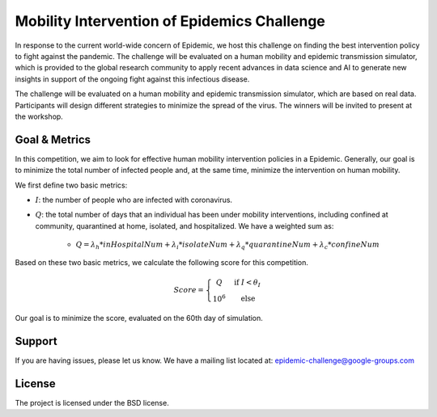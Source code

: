 Mobility Intervention of Epidemics Challenge
======================
In response to the current world-wide concern of Epidemic, we host this challenge on finding the best intervention policy to fight against the pandemic. The challenge will be evaluated on a human mobility and epidemic transmission simulator, which is provided to the global research community to apply recent advances in data science and AI to generate new insights in support of the ongoing fight against this infectious disease. 

The challenge will be evaluated on a human mobility and epidemic transmission simulator, which are based on real data. Participants will design different strategies to minimize the spread of the virus. The winners will be invited to present at the workshop.



.. only:: html

   .. figure:: visualization.gif
    :align: center
    

Goal & Metrics
--------------

In this competition, we aim to look for effective human mobility intervention policies in a Epidemic. Generally, our goal is to minimize the total number of infected people and, at the same time, minimize the intervention on human mobility.

We first define two basic metrics:

- :math:`I`: the number of people who are infected with coronavirus.
- :math:`Q`: the total number of days that an individual has been under mobility interventions, including confined at community, quarantined at home, isolated, and hospitalized. We have a weighted sum as:

    - :math:`Q = \lambda_h * inHospitalNum + \lambda_i * isolateNum + \lambda_q * quarantineNum + \lambda_c * confineNum`

Based on these two basic metrics, we calculate the following score for this competition.

.. math::

	Score = \left\{\begin{matrix}
	 Q \quad &\text{if } I< \theta_I \\ 
	 10^6 \quad & \text{else}
	\end{matrix}\right.

Our goal is to minimize the score, evaluated on the 60th day of simulation.


+-------------------+-----+-------------------+------+-------------------+-----+-------------------+-----------+--------------------+-----+
|                         Parameter specification in this challenge                               |
+-------------------+-----+-------------------+------+-------------------+-----+-------------------+-----------+--------------------+-----+
| :math:`{\lambda}_h` |  1  | :math:`{\lambda}_i` |  0.5 | :math:`{\lambda}_q` | 0.3 | :math:`{\lambda}_c` |     0.2   |  :math:`{\theta}_I`  | 1000| 
+-------------------+-----+-------------------+------+-------------------+-----+-------------------+-----------+--------------------+-----+



Support
-------

If you are having issues, please let us know.
We have a mailing list located at: epidemic-challenge@google-groups.com

License
-------

The project is licensed under the BSD license.